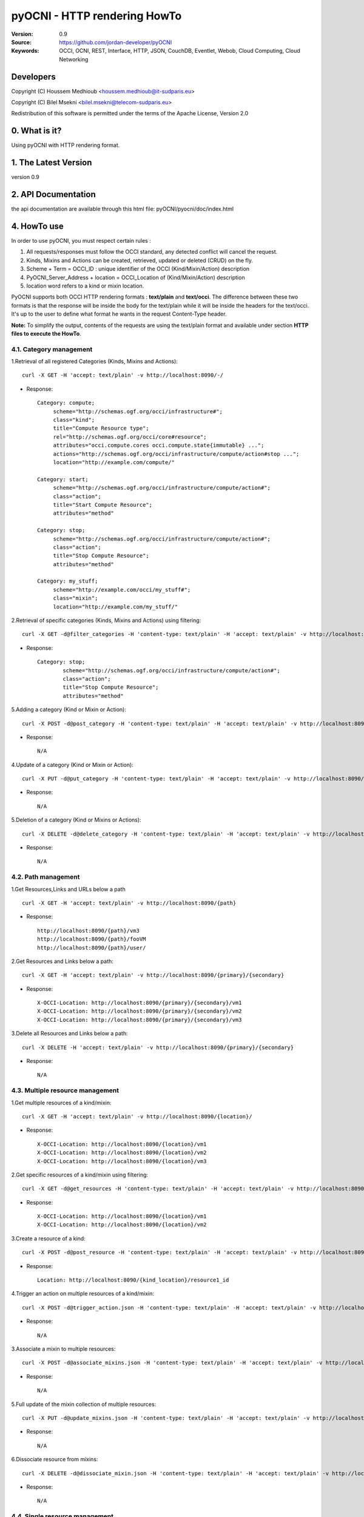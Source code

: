 ==========================================================
 pyOCNI - HTTP rendering HowTo
==========================================================

:Version: 0.9
:Source: https://github.com/jordan-developer/pyOCNI
:Keywords: OCCI, OCNI, REST, Interface, HTTP, JSON, CouchDB, Eventlet, Webob, Cloud Computing, Cloud Networking

Developers
==========

Copyright (C) Houssem Medhioub <houssem.medhioub@it-sudparis.eu>

Copyright (C) Bilel Msekni <bilel.msekni@telecom-sudparis.eu>

Redistribution of this software is permitted under the terms of the Apache License, Version 2.0

0. What is it?
==============

Using pyOCNI with HTTP rendering format.

1. The Latest Version
=====================

version 0.9

2. API Documentation
====================
the api documentation are available through this html file: pyOCNI/pyocni/doc/index.html

4. HowTo use
=====================================================================
In order to use pyOCNI, you must respect certain rules :

#. All requests/responses must follow the OCCI standard, any detected conflict will cancel the request.
#. Kinds, Mixins and Actions can be created, retrieved, updated or deleted (CRUD) on the fly.
#. Scheme + Term = OCCI_ID : unique identifier of the OCCI (Kind/Mixin/Action) description
#. PyOCNI_Server_Address + location = OCCI_Location of (Kind/Mixin/Action) description
#. location word refers to a kind or mixin location.

PyOCNI supports both OCCI HTTP rendering formats : **text/plain** and **text/occi**. The difference between these two
formats is that the response will be inside the body for the text/plain while it will be inside the headers for the text/occi.
It's up to the user to define what format he wants in the request Content-Type header.

**Note:** To simplify the output, contents of the requests are using the text/plain format and available under section **HTTP files to execute the HowTo**.


4.1. Category management
----------------------

1.Retrieval of all registered Categories (Kinds, Mixins and Actions)::

    curl -X GET -H 'accept: text/plain' -v http://localhost:8090/-/

* Response::

   Category: compute;
        scheme="http://schemas.ogf.org/occi/infrastructure#";
        class="kind";
        title="Compute Resource type";
        rel="http://schemas.ogf.org/occi/core#resource";
        attributes="occi.compute.cores occi.compute.state{immutable} ...";
        actions="http://schemas.ogf.org/occi/infrastructure/compute/action#stop ...";
        location="http://example.com/compute/"

   Category: start;
        scheme="http://schemas.ogf.org/occi/infrastructure/compute/action#";
        class="action";
        title="Start Compute Resource";
        attributes="method"

   Category: stop;
        scheme="http://schemas.ogf.org/occi/infrastructure/compute/action#";
        class="action";
        title="Stop Compute Resource";
        attributes="method"

   Category: my_stuff;
        scheme="http://example.com/occi/my_stuff#";
        class="mixin";
        location="http://example.com/my_stuff/"


2.Retrieval of specific categories (Kinds, Mixins and Actions) using filtering::

   curl -X GET -d@filter_categories -H 'content-type: text/plain' -H 'accept: text/plain' -v http://localhost:8090/-/

* Response::

   Category: stop;
           scheme="http://schemas.ogf.org/occi/infrastructure/compute/action#";
           class="action";
           title="Stop Compute Resource";
           attributes="method"

5.Adding a category (Kind or Mixin or Action)::

    curl -X POST -d@post_category -H 'content-type: text/plain' -H 'accept: text/plain' -v http://localhost:8090/-/

* Response::

   N/A

4.Update of a category (Kind or Mixin or Action)::

   curl -X PUT -d@put_category -H 'content-type: text/plain' -H 'accept: text/plain' -v http://localhost:8090/-/

* Response::

   N/A

5.Deletion of a category (Kind or Mixins or Actions)::

   curl -X DELETE -d@delete_category -H 'content-type: text/plain' -H 'accept: text/plain' -v http://localhost:8090/-/

* Response::

   N/A

4.2. Path management
----------------------

1.Get Resources,Links and URLs below a path ::

   curl -X GET -H 'accept: text/plain' -v http://localhost:8090/{path}

* Response::

   http://localhost:8090/{path}/vm3
   http://localhost:8090/{path}/fooVM
   http://localhost:8090/{path}/user/

2.Get Resources and Links below a path::

   curl -X GET -H 'accept: text/plain' -v http://localhost:8090/{primary}/{secondary}

* Response::

    X-OCCI-Location: http://localhost:8090/{primary}/{secondary}/vm1
    X-OCCI-Location: http://localhost:8090/{primary}/{secondary}/vm2
    X-OCCI-Location: http://localhost:8090/{primary}/{secondary}/vm3

3.Delete all Resources and Links below a path::

   curl -X DELETE -H 'accept: text/plain' -v http://localhost:8090/{primary}/{secondary}

* Response::

   N/A

4.3. Multiple resource management
----------------------

1.Get multiple resources of a kind/mixin::

   curl -X GET -H 'accept: text/plain' -v http://localhost:8090/{location}/

* Response::

    X-OCCI-Location: http://localhost:8090/{location}/vm1
    X-OCCI-Location: http://localhost:8090/{location}/vm2
    X-OCCI-Location: http://localhost:8090/{location}/vm3

2.Get specific resources of a kind/mixin using filtering::

   curl -X GET -d@get_resources -H 'content-type: text/plain' -H 'accept: text/plain' -v http://localhost:8090/{location}/

* Response::

    X-OCCI-Location: http://localhost:8090/{location}/vm1
    X-OCCI-Location: http://localhost:8090/{location}/vm2

3.Create a resource of a kind::

   curl -X POST -d@post_resource -H 'content-type: text/plain' -H 'accept: text/plain' -v http://localhost:8090/{kind_location}/

* Response::

        Location: http://localhost:8090/{kind_location}/resource1_id

4.Trigger an action on multiple resources of a kind/mixin::

   curl -X POST -d@trigger_action.json -H 'content-type: text/plain' -H 'accept: text/plain' -v http://localhost:8090/{location}/?action={action_name}

* Response::

   N/A

3.Associate a mixin to multiple resources::

   curl -X POST -d@associate_mixins.json -H 'content-type: text/plain' -H 'accept: text/plain' -v http://localhost:8090/{mixin_location}/

* Response::

   N/A

5.Full update of the mixin collection of multiple resources::

   curl -X PUT -d@update_mixins.json -H 'content-type: text/plain' -H 'accept: text/plain' -v http://localhost:8090/{mixin_location}/

* Response::

   N/A

6.Dissociate resource from mixins::

   curl -X DELETE -d@dissociate_mixin.json -H 'content-type: text/plain' -H 'accept: text/plain' -v http://localhost:8090/{mixin_location}/

* Response::

   N/A

4.4. Single resource management
----------------------

1.Create a Resource with a custom URL path::

   curl -X PUT -d@post_custom_resource.json -H 'content-type: text/plain' -H 'accept: text/plain' -v http://localhost:8090/{location}/{my_custom_resource_id}

* Response::

   Location: http://localhost:8090/{location}/{my_custom_resource_id}

2.Get a Resource::

   curl -X GET -H 'content-type: text/plain' -H 'accept: text/plain' -v http://localhost:8090/{location}/{resource-id}

* Response::

     Category: compute;
      scheme="http://schemas.ogf.org/occi/infrastructure#"
      class="kind";
     Link: </users/foo/compute/b9ff813e-fee5-4a9d-b839-673f39746096?action=start>;
      rel="http://schemas.ogf.org/occi/infrastructure/compute/action#start"
     X-OCCI-Attribute: occi.core.id="urn:uuid:b9ff813e-fee5-4a9d-b839-673f39746096"
     X-OCCI-Attribute: occi.core.title="My Dummy VM"
     X-OCCI-Attribute: occi.compute.architecture="x86"
     X-OCCI-Attribute: occi.compute.state="inactive"
     X-OCCI-Attribute: occi.compute.speed=1.33
     X-OCCI-Attribute: occi.compute.memory=2.0
     X-OCCI-Attribute: occi.compute.cores=2
     X-OCCI-Attribute: occi.compute.hostname="dummy"

3.Full Update of a Resource::

   curl -X PUT -d@full_update_resource -H 'content-type: text/plain' -H 'accept: text/plain' -v http://localhost:8090/{location}/{resource-id}

* Response::

    Location: http://localhost:8090/{location}/{resource-id}

4.Partial Update of a Resource::

   curl -X POST -d@partial_update_resource -H 'content-type: text/plain' -H 'accept: text/plain' -v http://localhost:8090/{location}/{resource-id}

* Response::

   Location: http://localhost:8090/{location}/{resource-id}

5.Trigger an action on a resource::

   curl -X POST -d@action_on_resource -H 'content-type: text/plain' -H 'accept: text/plain' -v http://localhost:8090/{location}/{resource-id}?action={action_name}

* Response::

   N/A

6.Delete a Resource::

   curl -X DELETE -H 'content-type: text/plain' -H 'accept: text/plain' -v http://localhost:8090/{location}/{resource-id}

* Response::

   N/A

5. For developers
=================

If you want export the use of your service through OCCI, two parts should be developped:

#. the definition of the kind, action, and mixin with the list of attributes
#. implementation of the specific service backend (CRUD operations)


6. Licensing
============

::

  Copyright 2010-2012 Institut Mines-Telecom

  Licensed under the Apache License, Version 2.0 (the "License");
  you may not use this file except in compliance with the License.
  You may obtain a copy of the License at

  http://www.apache.org/licenses/LICENSE-2.0

  Unless required by applicable law or agreed to in writing, software
  distributed under the License is distributed on an "AS IS" BASIS,
  WITHOUT WARRANTIES OR CONDITIONS OF ANY KIND, either express or implied.
  See the License for the specific language governing permissions and
  limitations under the License.


7. Contacts
===========

Houssem Medhioub: houssem.medhioub@it-sudparis.eu

Bilel Msekni: bilel.msekni@telecom-sudparis.eu

Djamal Zeghlache: djamal.zeghlache@it-sudparis.eu

8. Acknowledgment
=================
This work has been supported by:

* SAIL project (IST 7th Framework Programme Integrated Project) [http://sail-project.eu/]
* CompatibleOne Project (French FUI project) [http://compatibleone.org/]


9. Todo
=======
This release of pyocni is experimental.

Some of pyocni's needs might be:

*

10. JSON example files of the HowTo
===================================

* filter_categories.json::

      Category: my_stuff;
        scheme="http://example.com/occi/my_stuff#";
        class="mixin";


* post_category::

   Category: compute;
           scheme="http://schemas.ogf.org/occi/infrastructure#";
           class="kind";
           title="Compute Resource type";
           rel="http://schemas.ogf.org/occi/core#resource";
           attributes="occi.compute.cores occi.compute.state{immutable};
           actions="http://schemas.ogf.org/occi/infrastructure/compute/action#stop;
           location="http://example.com/compute/"

* put_category::

   Category: compute;
           scheme="http://schemas.ogf.org/occi/infrastructure#";
           class="kind";
           title="Compute Resource type";
           rel="http://schemas.ogf.org/occi/core#resource";
           attributes="occi.compute.cores occi.compute.state{immutable}";
           actions="http://schemas.ogf.org/occi/infrastructure/compute/action#stop";
           location="http://example.com/compute/";


* delete_category.json::

      Category: my_stuff;
        scheme="http://example.com/occi/my_stuff#";
        class="mixin";

* get_resources.json::

   X-OCCI-Attribute: occi.compute.cores=2
   X-OCCI-Attribute: occi.compute.hostname="dummy"

* post_resource.json::

   Category: compute; scheme="http://schemas.ogf.org/occi/infrastructure#"; class="kind";
   X-OCCI-Attribute: occi.compute.cores=2
   X-OCCI-Attribute: occi.compute.hostname="foobar"

* trigger_action.json::

    Category: start;
     scheme="http://schemas.ogf.org/occi/infrastructure/compute/action#";
     class=action;
    X-OCCI-Attribute: occi.compute.cores=20:2

* associate_mixin.json::

    X-OCCI-Location: http://example.com/vms/foo/vm1
    X-OCCI-Location: http://example.com/vms/foo/vm2
    X-OCCI-Location: http://example.com/disks/foo/disk1

* update_mixins.json::

    X-OCCI-Location: http://example.com/vms/foo/vm1
    X-OCCI-Location: http://example.com/vms/foo/vm2

* dissociate_mixins.json::

    X-OCCI-Location: http://example.com/vms/foo/vm1
    X-OCCI-Location: http://example.com/vms/foo/vm2

* post_custom_resource.json::

      Category: compute; scheme="http://schemas.ogf.org/occi/infrastructure#"; class="kind";
      X-OCCI-Attribute: occi.compute.cores=2
      X-OCCI-Attribute: occi.compute.hostname="foobar"

* full_update_resource.json::

   Category: compute; scheme="http://schemas.ogf.org/occi/infrastructure#"; class="kind";
   X-OCCI-Attribute: occi.compute.cores=2
   X-OCCI-Attribute: occi.compute.hostname="foobar"

* partial_update_resource.json::

   X-OCCI-Attribute: occi.compute.cores=12
   X-OCCI-Attribute: occi.compute.hostname="foobarOne"
